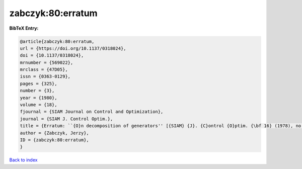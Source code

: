 zabczyk:80:erratum
==================

.. :cite:t:`zabczyk:80:erratum`

.. bibliography:: ../../All.bib

**BibTeX Entry:**

.. code-block:: bibtex

   @article{zabczyk:80:erratum,
   url = {https://doi.org/10.1137/0318024},
   doi = {10.1137/0318024},
   mrnumber = {569022},
   mrclass = {47D05},
   issn = {0363-0129},
   pages = {325},
   number = {3},
   year = {1980},
   volume = {18},
   fjournal = {SIAM Journal on Control and Optimization},
   journal = {SIAM J. Control Optim.},
   title = {Erratum: ``{O}n decomposition of generators'' [{SIAM} {J}. {C}ontrol {O}ptim. {\bf 16} (1978), no. 4, 523--534; {MR} {\bf 58} \#23757]},
   author = {Zabczyk, Jerzy},
   ID = {zabczyk:80:erratum},
   }

`Back to index <../index>`_
